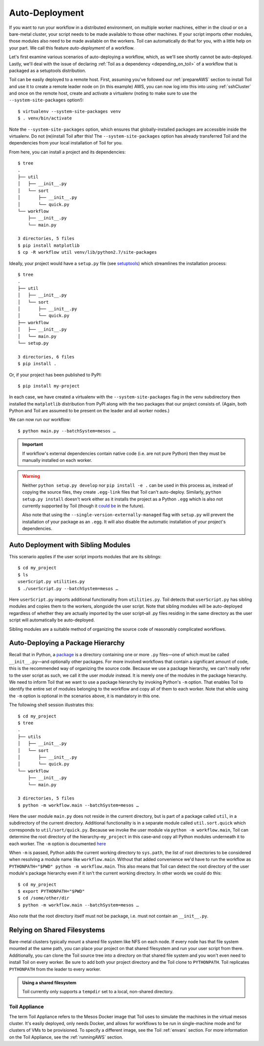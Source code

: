 .. highlight:: console

.. _autoDeploying:

Auto-Deployment
===============

If you want to run your workflow in a distributed environment, on multiple worker machines, either in the cloud or on a
bare-metal cluster, your script needs to be made available to those other machines. If your script imports other
modules, those modules also need to be made available on the workers. Toil can automatically do that for you, with a
little help on your part. We call this feature *auto-deployment* of a workflow.

Let's first examine various scenarios of auto-deploying a workflow, which, as we'll see shortly cannot be
auto-deployed. Lastly, we'll deal with the issue of declaring :ref:`Toil as a dependency <depending_on_toil>` of a
workflow that is packaged as a setuptools distribution.

Toil can be easily deployed to a remote host. First, assuming you've followed our :ref:`prepareAWS` section to install Toil
and use it to create a remote leader node on (in this example) AWS, you can now log into this into using
:ref:`sshCluster` and once on the remote host, create and activate a virtualenv (noting to make sure to use the
``--system-site-packages`` option!)::

   $ virtualenv --system-site-packages venv
   $ . venv/bin/activate

Note the ``--system-site-packages`` option, which ensures that globally-installed packages are accessible inside the
virtualenv.  Do not (re)install Toil after this!  The ``--system-site-packages`` option has already transferred Toil and
the dependencies from your local installation of Toil for you.

From here, you can install a project and its dependencies::

   $ tree
   .
   ├── util
   │   ├── __init__.py
   │   └── sort
   │       ├── __init__.py
   │       └── quick.py
   └── workflow
       ├── __init__.py
       └── main.py

   3 directories, 5 files
   $ pip install matplotlib
   $ cp -R workflow util venv/lib/python2.7/site-packages

Ideally, your project would have a ``setup.py`` file (see `setuptools`_) which streamlines the installation process::

   $ tree
   .
   ├── util
   │   ├── __init__.py
   │   └── sort
   │       ├── __init__.py
   │       └── quick.py
   ├── workflow
   │   ├── __init__.py
   │   └── main.py
   └── setup.py

   3 directories, 6 files
   $ pip install .

Or, if your project has been published to PyPI::

   $ pip install my-project

In each case, we have created a virtualenv with the ``--system-site-packages`` flag in the ``venv`` subdirectory then
installed the ``matplotlib`` distribution from PyPI along with the two packages that our project consists of. (Again,
both Python and Toil are assumed to be present on the leader and all worker nodes.)

We can now run our workflow::

   $ python main.py --batchSystem=mesos …

.. important::

   If workflow's external dependencies contain native code (i.e. are not pure
   Python) then they must be manually installed on each worker.

.. warning::

   Neither ``python setup.py develop`` nor ``pip install -e .`` can be used in
   this process as, instead of copying the source files, they create ``.egg-link``
   files that Toil can't auto-deploy. Similarly, ``python setup.py install``
   doesn't work either as it installs the project as a Python ``.egg`` which is
   also not currently supported by Toil (though it `could be`_ in the future).

   Also note that using the
   ``--single-version-externally-managed`` flag with ``setup.py`` will
   prevent the installation of your package as an ``.egg``. It will also disable
   the automatic installation of your project's dependencies.

.. _setuptools: http://setuptools.readthedocs.io/en/latest/index.html
.. _could be: https://github.com/BD2KGenomics/toil/issues/1367

Auto Deployment with Sibling Modules
~~~~~~~~~~~~~~~~~~~~~~~~~~~~~~~~~~~~

This scenario applies if the user script imports modules that are its siblings::

   $ cd my_project
   $ ls
   userScript.py utilities.py
   $ ./userScript.py --batchSystem=mesos …

Here ``userScript.py`` imports additional functionality from ``utilities.py``.
Toil detects that ``userScript.py`` has sibling modules and copies them to the
workers, alongside the user script. Note that sibling modules will be
auto-deployed regardless of whether they are actually imported by the user
script–all .py files residing in the same directory as the user script will
automatically be auto-deployed.

Sibling modules are a suitable method of organizing the source code of
reasonably complicated workflows.


Auto-Deploying a Package Hierarchy
~~~~~~~~~~~~~~~~~~~~~~~~~~~~~~~~~~
Recall that in Python, a `package`_ is a directory containing one or more
``.py`` files—one of which must be called ``__init__.py``—and optionally other
packages. For more involved workflows that contain a significant amount of
code, this is the recommended way of organizing the source code. Because we use
a package hierarchy, we can't really refer to the user script as such, we call
it the user *module* instead. It is merely one of the modules in the package
hierarchy. We need to inform Toil that we want to use a package hierarchy by
invoking Python's ``-m`` option. That enables Toil to identify the entire set
of modules belonging to the workflow and copy all of them to each worker. Note
that while using the ``-m`` option is optional in the scenarios above, it is
mandatory in this one.

The following shell session illustrates this::

   $ cd my_project
   $ tree
   .
   ├── utils
   │   ├── __init__.py
   │   └── sort
   │       ├── __init__.py
   │       └── quick.py
   └── workflow
       ├── __init__.py
       └── main.py

   3 directories, 5 files
   $ python -m workflow.main --batchSystem=mesos …

.. _package: https://docs.python.org/2/tutorial/modules.html#packages

Here the user module ``main.py`` does not reside in the current directory, but
is part of a package called ``util``, in a subdirectory of the current
directory. Additional functionality is in a separate module called
``util.sort.quick`` which corresponds to ``util/sort/quick.py``. Because we
invoke the user module via ``python -m workflow.main``, Toil can determine the
root directory of the hierarchy–``my_project`` in this case–and copy all Python
modules underneath it to each worker. The ``-m`` option is documented `here`_

.. _here: https://docs.python.org/2/using/cmdline.html#cmdoption-m

When ``-m`` is passed, Python adds the current working directory to
``sys.path``, the list of root directories to be considered when resolving a
module name like ``workflow.main``. Without that added convenience we'd have to
run the workflow as ``PYTHONPATH="$PWD" python -m workflow.main``. This also
means that Toil can detect the root directory of the user module's package
hierarchy even if it isn't the current working directory. In other words we
could do this::

   $ cd my_project
   $ export PYTHONPATH="$PWD"
   $ cd /some/other/dir
   $ python -m workflow.main --batchSystem=mesos …

Also note that the root directory itself must not be package, i.e. must not
contain an ``__init__.py``.

Relying on Shared Filesystems
~~~~~~~~~~~~~~~~~~~~~~~~~~~~~

Bare-metal clusters typically mount a shared file system like NFS on each node.
If every node has that file system mounted at the same path, you can place your
project on that shared filesystem and run your user script from there.
Additionally, you can clone the Toil source tree into a directory on that
shared file system and you won't even need to install Toil on every worker. Be
sure to add both your project directory and the Toil clone to ``PYTHONPATH``. Toil
replicates ``PYTHONPATH`` from the leader to every worker.

.. admonition:: Using a shared filesystem

   Toil currently only supports a ``tempdir`` set to a local, non-shared directory.

.. _deploying_toil:

Toil Appliance
--------------

The term Toil Appliance refers to the Mesos Docker image that Toil uses to simulate the machines in the virtual mesos
cluster.  It's easily deployed, only needs Docker, and allows for workflows to be run in single-machine mode and for
clusters of VMs to be provisioned.  To specify a different image, see the Toil :ref:`envars` section.  For more
information on the Toil Appliance, see the :ref:`runningAWS` section.
